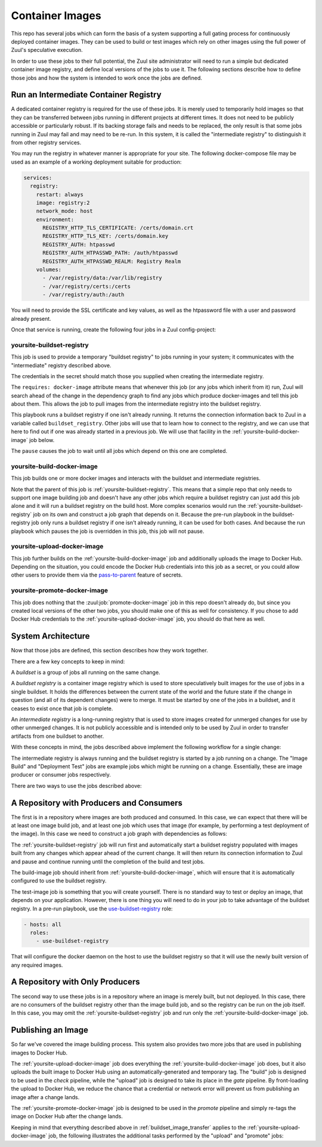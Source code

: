 Container Images
================

This repo has several jobs which can form the basis of a system
supporting a full gating process for continuously deployed container
images.  They can be used to build or test images which rely on other
images using the full power of Zuul's speculative execution.

In order to use these jobs to their full potential, the Zuul site
administrator will need to run a simple but dedicated container image
registry, and define local versions of the jobs to use it.  The
following sections describe how to define those jobs and how the
system is intended to work once the jobs are defined.

Run an Intermediate Container Registry
--------------------------------------

A dedicated container registry is required for the use of these jobs.
It is merely used to temporarily hold images so that they can be
transferred between jobs running in different projects at different
times.  It does not need to be publicly accessible or particularly
robust.  If its backing storage fails and needs to be replaced, the
only result is that some jobs running in Zuul may fail and may need to
be re-run.  In this system, it is called the "intermediate registry"
to distinguish it from other registry services.

You may run the registry in whatever manner is appropriate for your
site.  The following docker-compose file may be used as an example
of a working deployment suitable for production:

.. code-block:: yaml

   services:
     registry:
       restart: always
       image: registry:2
       network_mode: host
       environment:
         REGISTRY_HTTP_TLS_CERTIFICATE: /certs/domain.crt
         REGISTRY_HTTP_TLS_KEY: /certs/domain.key
         REGISTRY_AUTH: htpasswd
         REGISTRY_AUTH_HTPASSWD_PATH: /auth/htpasswd
         REGISTRY_AUTH_HTPASSWD_REALM: Registry Realm
       volumes:
         - /var/registry/data:/var/lib/registry
         - /var/registry/certs:/certs
         - /var/registry/auth:/auth

You will need to provide the SSL certificate and key values, as well
as the htpassword file with a user and password already present.

Once that service is running, create the following four jobs in a
Zuul config-project:

.. _yoursite-buildset-registry:

yoursite-buildset-registry
~~~~~~~~~~~~~~~~~~~~~~~~~~

This job is used to provide a temporary "buildset registry" to jobs
running in your system; it communicates with the "intermediate"
registry described above.

.. code-block:: yaml
   :caption: zuul.yaml

   - secret:
       name: yoursite-intermediate-registry
       data:
         host: insecure-ci-registry.example.org
         port: 5000
         username: zuul
         password: !encrypted/pkcs1-oaep
           - ...

   - job:
       name: yoursite-buildset-registry
       pre-run: playbooks/buildset-registry/pre.yaml
       run: playbooks/buildset-registry/run.yaml
       post-run: playbooks/buildset-registry/post.yaml
       secrets:
         - secret: yoursite-intermediate-registry
           name: intermediate_registry
       requires: docker-image

The credentials in the secret should match those you supplied when
creating the intermediate registry.

The ``requires: docker-image`` attribute means that whenever this job
(or any jobs which inherit from it) run, Zuul will search ahead of the
change in the dependency graph to find any jobs which produce
docker-images and tell this job about them.  This allows the job to
pull images from the intermediate registry into the buildset registry.

.. code-block:: yaml
   :caption: playbooks/buildset-registry/pre.yaml

   - hosts: all
     tasks:
       - name: Install docker
         include_role:
           name: install-docker
       - name: Run buildset registry (if not already running)
         when: buildset_registry is not defined
         include_role:
           name: run-buildset-registry
       - name: Use buildset registry
         include_role:
           name: use-buildset-registry

   - hosts: localhost
     roles:
       - pull-from-intermediate-registry

This playbook runs a buildset registry if one isn't already running.
It returns the connection information back to Zuul in a variable
called ``buildset_registry``.  Other jobs will use that to learn how
to connect to the registry, and we can use that here to find out if
one was already started in a previous job.  We will use that facility
in the :ref:`yoursite-build-docker-image` job below.

.. code-block:: yaml
   :caption: playbooks/buildset-registry/run.yaml

   - hosts: localhost
     tasks:
       - name: Pause the job
         zuul_return:
           data:
             zuul:
               pause: true

The ``pause`` causes the job to wait until all jobs which depend on
this one are completed.

.. code-block:: yaml
   :caption: playbooks/buildset-registry/post.yaml

   - hosts: localhost
     roles:
       - push-to-intermediate-registry

.. _yoursite-build-docker-image:

yoursite-build-docker-image
~~~~~~~~~~~~~~~~~~~~~~~~~~~

This job builds one or more docker images and interacts with the
buildset and intermediate registries.

.. code-block:: yaml
   :caption: zuul.yaml

   - job:
       name: yoursite-build-docker-image
       parent: yoursite-buildset-registry
       run: playbooks/docker-image/run.yaml
       provides: docker-image

Note that the parent of this job is :ref:`yoursite-buildset-registry`.
This means that a simple repo that only needs to support one image
building job and doesn't have any other jobs which require a buildset
registry can just add this job alone and it will run a buildset
registry on the build host.  More complex scenarios would run the
:ref:`yoursite-buildset-registry` job on its own and construct a job
graph that depends on it.  Because the pre-run playbook in the
buildset-registry job only runs a buildset registry if one isn't
already running, it can be used for both cases.  And because the run
playbook which pauses the job is overridden in this job, this job will
not pause.

.. code-block:: yaml
   :caption: playbooks/docker-image/run.yaml

   - hosts: all
     roles:
       - build-docker-image

.. _yoursite-upload-docker-image:

yoursite-upload-docker-image
~~~~~~~~~~~~~~~~~~~~~~~~~~~~

This job further builds on the :ref:`yoursite-build-docker-image` job
and additionally uploads the image to Docker Hub.  Depending on the
situation, you could encode the Docker Hub credentials into this job
as a secret, or you could allow other users to provide them via the
`pass-to-parent <https://zuul-ci.org/docs/zuul/user/config.html#attr-job.secrets.pass-to-parent>`_ feature of secrets.

.. code-block:: yaml
   :caption: zuul.yaml

   - job:
       name: yoursite-upload-docker-image
       parent: yoursite-build-docker-image
       post-run: playbooks/docker-image/upload.yaml

.. code-block:: yaml
   :caption: playbooks/docker-image/upload.yaml

   - hosts: all
     roles:
       - upload-docker-image

.. _yoursite-promote-docker-image:

yoursite-promote-docker-image
~~~~~~~~~~~~~~~~~~~~~~~~~~~~~

This job does nothing that the :zuul:job:`promote-docker-image` job in
this repo doesn't already do, but since you created local versions of
the other two jobs, you should make one of this as well for
consistency.  If you chose to add Docker Hub credentials to the
:ref:`yoursite-upload-docker-image` job, you should do that here as
well.

.. code-block:: yaml
   :caption: zuul.yaml

   - job:
       name: yoursite-promote-docker-image
       parent: promote-docker-image

System Architecture
-------------------

Now that those jobs are defined, this section describes how they work
together.

There are a few key concepts to keep in mind:

A *buildset* is a group of jobs all running on the same change.

A *buildset registry* is a container image registry which is used to
store speculatively built images for the use of jobs in a single
buildset.  It holds the differences between the current state of the
world and the future state if the change in question (and all of its
dependent changes) were to merge.  It must be started by one of the
jobs in a buildset, and it ceases to exist once that job is complete.

An *intermediate registry* is a long-running registry that is used to
store images created for unmerged changes for use by other unmerged
changes.  It is not publicly accessible and is intended only to be
used by Zuul in order to transfer artifacts from one buildset to
another.

With these concepts in mind, the jobs described above implement the
following workflow for a single change:

.. _buildset_image_transfer:

.. seqdiag::
   :caption: Buildset registry image transfer

   seqdiag image_transfer {
     Ireg [label="Intermediate\nRegistry"];
     Breg [label="Buildset\nRegistry"];
     Bjob [label="Image Build Job"];
     Djob [label="Deployment Test Job"];

     Ireg -> Breg [label='Images from previous changes'];
     Breg -> Bjob [label='Images from previous changes'];
     Breg <- Bjob [label='Current image'];
     Ireg <- Breg [noactivate, label='Current image'];
     Breg -> Djob [label='Current and previous images'];
     Breg <- Djob [style=none];
     Ireg <- Breg [style=none];
   }

The intermediate registry is always running and the buildset registry
is started by a job running on a change.  The "Image Build" and
"Deployment Test" jobs are example jobs which might be running on a
change.  Essentially, these are image producer or consumer jobs
respectively.

There are two ways to use the jobs described above:

A Repository with Producers and Consumers
-----------------------------------------

The first is in a repository where images are both produced and
consumed.  In this case, we can expect that there will be at least one
image build job, and at least one job which uses that image (for
example, by performing a test deployment of the image).  In this case
we need to construct a job graph with dependencies as follows:

.. blockdiag::

   blockdiag dependencies {
     obr [label='yoursite-\nbuildset-registry'];
     bi [label='build-image'];
     ti [label='test-image'];

     obr <- bi <- ti;
   }

The :ref:`yoursite-buildset-registry` job will run first and
automatically start a buildset registry populated with images built
from any changes which appear ahead of the current change.  It will
then return its connection information to Zuul and pause and continue
running until the completion of the build and test jobs.

The build-image job should inherit from
:ref:`yoursite-build-docker-image`, which will ensure that it is
automatically configured to use the buildset registry.

The test-image job is something that you will create yourself.  There
is no standard way to test or deploy an image, that depends on your
application.  However, there is one thing you will need to do in your
job to take advantage of the buildset registry.  In a pre-run playbook,
use the `use-buildset-registry
<https://zuul-ci.org/docs/zuul-jobs/roles.html#role-use-buildset-registry>`_
role:

.. code-block:: yaml

   - hosts: all
     roles:
       - use-buildset-registry

That will configure the docker daemon on the host to use the buildset
registry so that it will use the newly built version of any required
images.

A Repository with Only Producers
--------------------------------

The second way to use these jobs is in a repository where an image is
merely built, but not deployed.  In this case, there are no consumers
of the buildset registry other than the image build job, and so the
registry can be run on the job itself.  In this case, you may omit the
:ref:`yoursite-buildset-registry` job and run only the
:ref:`yoursite-build-docker-image` job.

Publishing an Image
-------------------

So far we've covered the image building process.  This system also
provides two more jobs that are used in publishing images to Docker
Hub.

The :ref:`yoursite-upload-docker-image` job does everything the
:ref:`yoursite-build-docker-image` job does, but it also uploads
the built image to Docker Hub using an automatically-generated and
temporary tag.  The "build" job is designed to be used in the
*check* pipeline, while the "upload" job is designed to take its
place in the *gate* pipeline.  By front-loading the upload to Docker
Hub, we reduce the chance that a credential or network error will
prevent us from publishing an image after a change lands.

The :ref:`yoursite-promote-docker-image` job is designed to be
used in the *promote* pipeline and simply re-tags the image on Docker
Hub after the change lands.

Keeping in mind that everything described above in
:ref:`buildset_image_transfer` applies to the
:ref:`yoursite-upload-docker-image` job, the following illustrates
the additional tasks performed by the "upload" and "promote" jobs:

.. seqdiag::

   seqdiag image_transfer {
     DH [activated, label="Docker Hub"];
     Ujob [label="upload-image"];
     Pjob [label="promote-image"];

     DH -> Ujob [style=none];
     DH <- Ujob [label='Current image with temporary tag'];
     DH -> Pjob [label='Current image manifest with temporary tag',
                 note='Only the manifest
                       is transferred,
                       not the actual
                       image layers.'];
     DH <- Pjob [label='Current image manifest with final tag'];
   }
